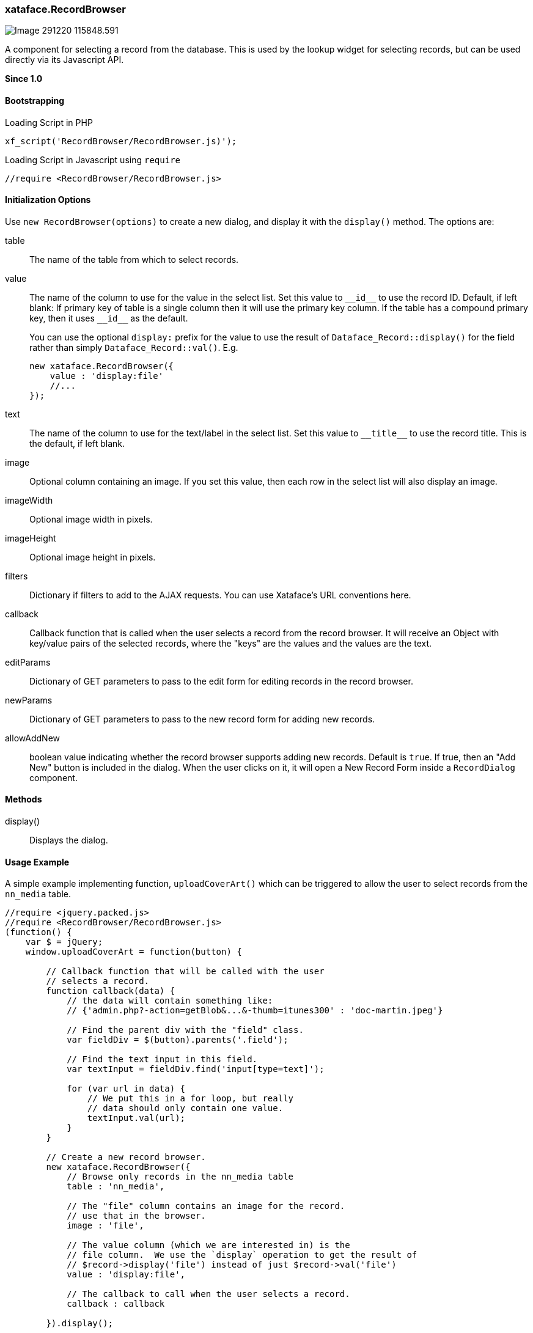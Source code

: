 [#recordbrowser]
=== xataface.RecordBrowser

image::images/Image-291220-115848.591.png[]

A component for selecting a record from the database.  This is used by the lookup widget for selecting records, but can be used directly via its Javascript API.

**Since 1.0**

[discrete]
==== Bootstrapping

.Loading Script in PHP
[source,php]
----
xf_script('RecordBrowser/RecordBrowser.js)');
----

.Loading Script in Javascript using `require`
[source,javascript]
----
//require <RecordBrowser/RecordBrowser.js>
----

[discrete]
==== Initialization Options

Use `new RecordBrowser(options)` to create a new dialog, and display it with the `display()` method.  The options are:

table::
The name of the table from which to select records.

value::
The name of the column to use for the value in the select list.  Set this value to `\\__id__` to use the record ID.  Default, if left blank:  If primary key of table is a single column then it will use the primary key column. If the table has a compound primary key, then it uses `\\__id__` as the default.
+
You can use the optional `display:` prefix for the value to use the result of `Dataface_Record::display()` for the field rather than simply `Dataface_Record::val()`.  E.g.
+
[source,javascript]
----
new xataface.RecordBrowser({
    value : 'display:file'
    //...
});
----

text::
The name of the column to use for the text/label in the select list.  Set this value to `\\__title__` to use the record title.  This is the default, if left blank.

image::
Optional column containing an image.  If you set this value, then each row in the select list will also display an image.

imageWidth::
Optional image width in pixels.

imageHeight::
Optional image height in pixels.

filters::
Dictionary if filters to add to the AJAX requests.  You can use Xataface's URL conventions here.

callback::
Callback function that is called when the user selects a record from the record browser. It will receive an Object with key/value pairs of the selected records, where the "keys" are the values and the values are the text.

editParams::
Dictionary of GET parameters to pass to the edit form for editing records in the record browser.

newParams::
Dictionary of GET parameters to pass to the new record form for adding new records.

allowAddNew::
boolean value indicating whether the record browser supports adding new records.  Default is `true`.  If true, then an "Add New" button is included in the dialog.  When the user clicks on it, it will open a New Record Form inside a `RecordDialog` component.

[discrete]
==== Methods

display()::
Displays the dialog.

[#recordbrowser-example, discrete]
==== Usage Example

.A simple example implementing  function, `uploadCoverArt()` which can be triggered to allow the user to select records from the `nn_media` table.
[source,javascript]
----
//require <jquery.packed.js>
//require <RecordBrowser/RecordBrowser.js>
(function() {
    var $ = jQuery;
    window.uploadCoverArt = function(button) {

        // Callback function that will be called with the user
        // selects a record.
        function callback(data) {
            // the data will contain something like:
            // {'admin.php?-action=getBlob&...&-thumb=itunes300' : 'doc-martin.jpeg'}

            // Find the parent div with the "field" class.
            var fieldDiv = $(button).parents('.field');

            // Find the text input in this field.
            var textInput = fieldDiv.find('input[type=text]');

            for (var url in data) {
                // We put this in a for loop, but really
                // data should only contain one value.
                textInput.val(url);
            }
        }

        // Create a new record browser.
        new xataface.RecordBrowser({
            // Browse only records in the nn_media table
            table : 'nn_media',

            // The "file" column contains an image for the record.
            // use that in the browser.
            image : 'file',

            // The value column (which we are interested in) is the
            // file column.  We use the `display` operation to get the result of
            // $record->display('file') instead of just $record->val('file')
            value : 'display:file',

            // The callback to call when the user selects a record.
            callback : callback

        }).display();

    }
})();
----

NOTE: In the above example, we called this `uploadCoverArt()` by adding `onclick=window.uploadCoverArt(this)` to an action.  See <<field-actions>> for more details on this specific example.